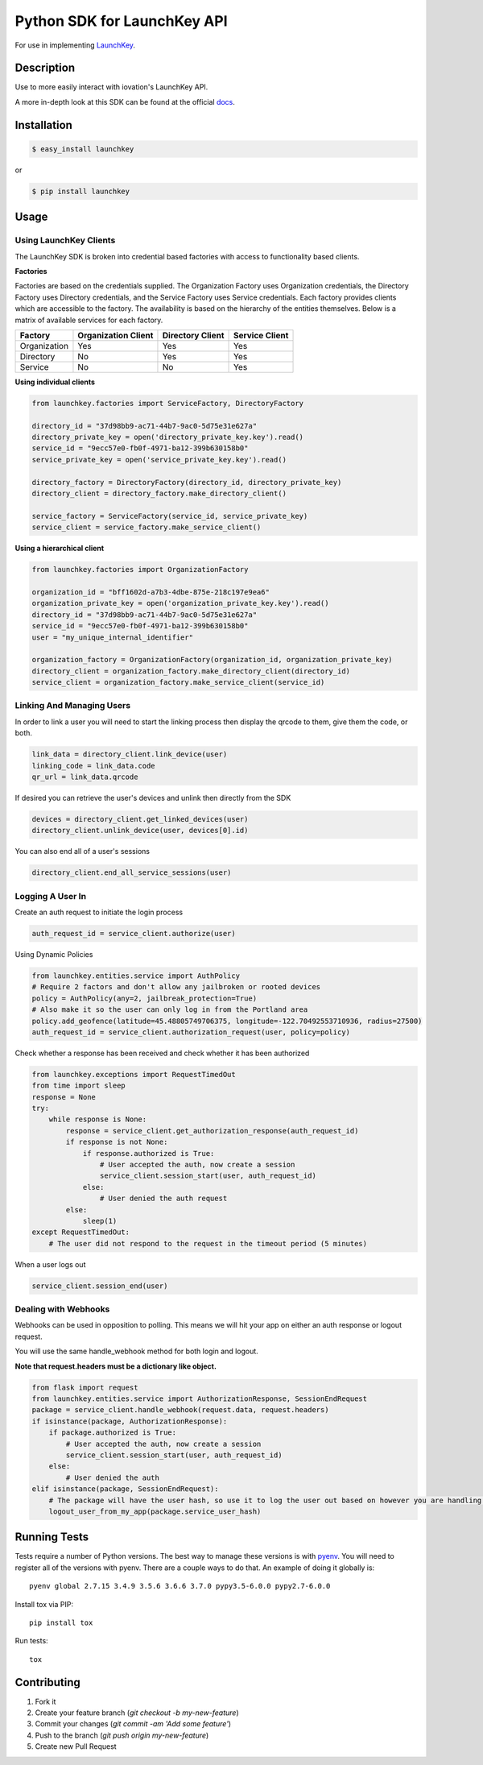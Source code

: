 Python SDK for LaunchKey API
============================

.. image:: https://travis-ci.org/iovation/launchkey-python.svg?branch=master
    :target: https://travis-ci.org/iovation/launchkey-python

.. _LaunchKey: https://launchkey.com

.. _docs: https://docs.launchkey.com/service-sdk/python/sdk-v3/

.. _pyenv: https://github.com/pyenv/pyenv

For use in implementing LaunchKey_.


Description
-----------

Use to more easily interact with iovation's LaunchKey API.

A more in-depth look at this SDK can be found at the official docs_.

Installation
------------


.. code-block:: bash

    $ easy_install launchkey

or

.. code-block:: bash

    $ pip install launchkey

Usage
-----

Using LaunchKey Clients
***********************

The LaunchKey SDK is broken into credential based factories with access to functionality based clients.

**Factories**

Factories are based on the credentials supplied. The Organization Factory uses Organization credentials, the Directory
Factory uses Directory credentials, and the Service Factory uses Service credentials. Each factory provides clients
which are accessible to the factory. The availability is based on the hierarchy of the entities themselves. Below is a
matrix of available services for each factory.

+--------------+---------------------+------------------+----------------+
| Factory      | Organization Client | Directory Client | Service Client |
+==============+=====================+==================+================+
| Organization |         Yes         |       Yes        |      Yes       |
+--------------+---------------------+------------------+----------------+
| Directory    |         No          |       Yes        |      Yes       |
+--------------+---------------------+------------------+----------------+
| Service      |         No          |       No         |      Yes       |
+--------------+---------------------+------------------+----------------+

**Using individual clients**

.. code-block:: python

    from launchkey.factories import ServiceFactory, DirectoryFactory

    directory_id = "37d98bb9-ac71-44b7-9ac0-5d75e31e627a"
    directory_private_key = open('directory_private_key.key').read()
    service_id = "9ecc57e0-fb0f-4971-ba12-399b630158b0"
    service_private_key = open('service_private_key.key').read()

    directory_factory = DirectoryFactory(directory_id, directory_private_key)
    directory_client = directory_factory.make_directory_client()

    service_factory = ServiceFactory(service_id, service_private_key)
    service_client = service_factory.make_service_client()

**Using a hierarchical client**

.. code-block:: python

    from launchkey.factories import OrganizationFactory

    organization_id = "bff1602d-a7b3-4dbe-875e-218c197e9ea6"
    organization_private_key = open('organization_private_key.key').read()
    directory_id = "37d98bb9-ac71-44b7-9ac0-5d75e31e627a"
    service_id = "9ecc57e0-fb0f-4971-ba12-399b630158b0"
    user = "my_unique_internal_identifier"

    organization_factory = OrganizationFactory(organization_id, organization_private_key)
    directory_client = organization_factory.make_directory_client(directory_id)
    service_client = organization_factory.make_service_client(service_id)

Linking And Managing Users
**************************

In order to link a user you will need to start the linking process then display the qrcode to them, give them the code,
or both.

.. code-block:: python

    link_data = directory_client.link_device(user)
    linking_code = link_data.code
    qr_url = link_data.qrcode

If desired you can retrieve the user's devices and unlink then directly from the SDK

.. code-block:: python

    devices = directory_client.get_linked_devices(user)
    directory_client.unlink_device(user, devices[0].id)

You can also end all of a user's sessions

.. code-block:: python

    directory_client.end_all_service_sessions(user)

Logging A User In
*****************

Create an auth request to initiate the login process

.. code-block:: python

    auth_request_id = service_client.authorize(user)

Using Dynamic Policies

.. code-block:: python

    from launchkey.entities.service import AuthPolicy
    # Require 2 factors and don't allow any jailbroken or rooted devices
    policy = AuthPolicy(any=2, jailbreak_protection=True)
    # Also make it so the user can only log in from the Portland area
    policy.add_geofence(latitude=45.48805749706375, longitude=-122.70492553710936, radius=27500)
    auth_request_id = service_client.authorization_request(user, policy=policy)


Check whether a response has been received and check whether it has been authorized

.. code-block:: python

    from launchkey.exceptions import RequestTimedOut
    from time import sleep
    response = None
    try:
        while response is None:
            response = service_client.get_authorization_response(auth_request_id)
            if response is not None:
                if response.authorized is True:
                    # User accepted the auth, now create a session
                    service_client.session_start(user, auth_request_id)
                else:
                    # User denied the auth request
            else:
                sleep(1)
    except RequestTimedOut:
        # The user did not respond to the request in the timeout period (5 minutes)

When a user logs out

.. code-block:: python

    service_client.session_end(user)

Dealing with Webhooks
*********************

Webhooks can be used in opposition to polling. This means we will hit your app on either an auth response or
logout request.

You will use the same handle_webhook method for both login and logout.

**Note that request.headers must be a dictionary like object.**

.. code-block:: python

    from flask import request
    from launchkey.entities.service import AuthorizationResponse, SessionEndRequest
    package = service_client.handle_webhook(request.data, request.headers)
    if isinstance(package, AuthorizationResponse):
        if package.authorized is True:
            # User accepted the auth, now create a session
            service_client.session_start(user, auth_request_id)
        else:
            # User denied the auth
    elif isinstance(package, SessionEndRequest):
        # The package will have the user hash, so use it to log the user out based on however you are handling it
        logout_user_from_my_app(package.service_user_hash)


Running Tests
-------------

Tests require a number of Python versions. The best way to manage these versions is with pyenv_. You will need
to register all of the versions with pyenv. There are a couple ways to do that. An example of doing it globally is::

    pyenv global 2.7.15 3.4.9 3.5.6 3.6.6 3.7.0 pypy3.5-6.0.0 pypy2.7-6.0.0

Install tox via PIP::

    pip install tox

Run tests::

    tox

Contributing
------------

1. Fork it
2. Create your feature branch (`git checkout -b my-new-feature`)
3. Commit your changes (`git commit -am 'Add some feature'`)
4. Push to the branch (`git push origin my-new-feature`)
5. Create new Pull Request
